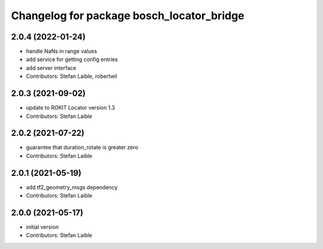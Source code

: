 ^^^^^^^^^^^^^^^^^^^^^^^^^^^^^^^^^^^^^^^^^^
Changelog for package bosch_locator_bridge
^^^^^^^^^^^^^^^^^^^^^^^^^^^^^^^^^^^^^^^^^^

2.0.4 (2022-01-24)
------------------
* handle NaNs in range values
* add service for getting config entries
* add server interface
* Contributors: Stefan Laible, robertwil

2.0.3 (2021-09-02)
------------------
* update to ROKIT Locator version 1.3
* Contributors: Stefan Laible

2.0.2 (2021-07-22)
------------------
* guarantee that duration_rotate is greater zero
* Contributors: Stefan Laible

2.0.1 (2021-05-19)
------------------
* add tf2_geometry_msgs dependency
* Contributors: Stefan Laible

2.0.0 (2021-05-17)
------------------
* initial version
* Contributors: Stefan Laible
